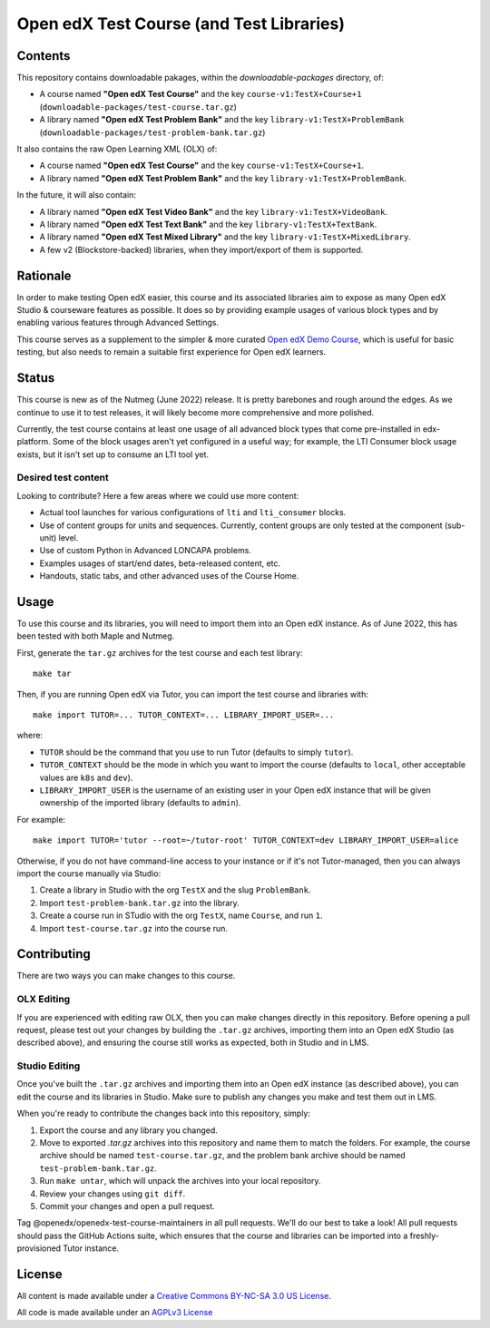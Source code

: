 Open edX Test Course (and Test Libraries)
#########################################

Contents
********

This repository contains downloadable pakages, within the `downloadable-packages` directory, of:

* A course named **"Open edX Test Course"** and the key ``course-v1:TestX+Course+1`` (``downloadable-packages/test-course.tar.gz``)
* A library named **"Open edX Test Problem Bank"** and the key ``library-v1:TestX+ProblemBank`` (``downloadable-packages/test-problem-bank.tar.gz``)

It also contains the raw Open Learning XML (OLX) of:

* A course named **"Open edX Test Course"** and the key ``course-v1:TestX+Course+1``.
* A library named **"Open edX Test Problem Bank"** and the key ``library-v1:TestX+ProblemBank``.

In the future, it will also contain:

* A library named **"Open edX Test Video Bank"** and the key ``library-v1:TestX+VideoBank``.
* A library named **"Open edX Test Text Bank"** and the key ``library-v1:TestX+TextBank``.
* A library named **"Open edX Test Mixed Library"** and the key ``library-v1:TestX+MixedLibrary``.
* A few v2 (Blockstore-backed) libraries, when they import/export of them is supported.

Rationale
*********

In order to make testing Open edX easier,
this course and its associated libraries aim to expose as many Open edX Studio & courseware features as possible.
It does so by providing example usages of various block types and by enabling various features through Advanced Settings. 

This course serves as a supplement to the simpler & more curated 
`Open edX Demo Course <https://github.com/openedx/openedx-demo-course>`_,
which is useful for basic testing, but also needs to remain a suitable first experience for Open edX learners.

Status
******

This course is new as of the Nutmeg (June 2022) release.
It is pretty barebones and rough around the edges.
As we continue to use it to test releases, it will likely become more comprehensive and more polished. 

Currently, the test course contains at least one usage of all advanced block types that come pre-installed in edx-platform.
Some of the block usages aren't yet configured in a useful way;
for example, the LTI Consumer block usage exists, but it isn't set up to consume an LTI tool yet.

Desired test content
====================

Looking to contribute? Here a few areas where we could use more content:

* Actual tool launches for various configurations of ``lti`` and ``lti_consumer`` blocks.
* Use of content groups for units and sequences. Currently, content groups are only tested at the component (sub-unit) level.
* Use of custom Python in Advanced LONCAPA problems.
* Examples usages of start/end dates, beta-released content, etc.
* Handouts, static tabs, and other advanced uses of the Course Home.

Usage
*****

To use this course and its libraries, you will need to import them into an Open edX instance. As of June 2022, this has been tested with both Maple and Nutmeg.

First, generate the ``tar.gz`` archives for the test course and each test library::

  make tar

Then, if you are running Open edX via Tutor, you can import the test course and libraries with::

  make import TUTOR=... TUTOR_CONTEXT=... LIBRARY_IMPORT_USER=...
  
where:

* ``TUTOR`` should be the command that you use to run Tutor (defaults to simply ``tutor``).
* ``TUTOR_CONTEXT`` should be the mode in which you want to import the course (defaults to ``local``, other acceptable values are ``k8s`` and ``dev``).
* ``LIBRARY_IMPORT_USER`` is the username of an existing user in your Open edX instance that will be given ownership of the imported library (defaults to ``admin``).

For example::

  make import TUTOR='tutor --root=~/tutor-root' TUTOR_CONTEXT=dev LIBRARY_IMPORT_USER=alice

Otherwise, if you do not have command-line access to your instance or if it's not Tutor-managed, then you can always import the course manually via Studio:

1. Create a library in Studio with the org ``TestX`` and the slug ``ProblemBank``.
2. Import ``test-problem-bank.tar.gz`` into the library.
3. Create a course run in STudio with the org ``TestX``, name ``Course``, and run ``1``.
4. Import ``test-course.tar.gz`` into the course run.

Contributing
************

There are two ways you can make changes to this course.

OLX Editing
===========

If you are experienced with editing raw OLX, then you can make changes directly in this repository. Before opening a pull request, please test out your changes by building the ``.tar.gz`` archives, importing them into an Open edX Studio (as described above), and ensuring the course still works as expected, both in Studio and in LMS.

Studio Editing
==============

Once you've built the ``.tar.gz`` archives and importing them into an Open edX instance (as described above), you can edit the course and its libraries in Studio. Make sure to publish any changes you make and test them out in LMS.

When you're ready to contribute the changes back into this repository, simply:

1. Export the course and any library you changed.
2. Move to exported `.tar.gz` archives into this repository and name them to match the folders. For example, the course archive should be named ``test-course.tar.gz``, and the problem bank archive should be named ``test-problem-bank.tar.gz``.
3. Run ``make untar``, which will unpack the archives into your local repository.
4. Review your changes using ``git diff``.
5. Commit your changes and open a pull request.

Tag @openedx/openedx-test-course-maintainers in all pull requests. We'll do our best to take a look! All pull requests should pass the GitHub Actions suite, which ensures that the course and libraries can be imported into a freshly-provisioned Tutor instance.

License
*******

All content is made available under a `Creative Commons BY-NC-SA 3.0 US
License <http://creativecommons.org/licenses/by-nc-sa/3.0/us/>`_.

All code is made available under an `AGPLv3 License <./AGPL_LICENSE>`_
